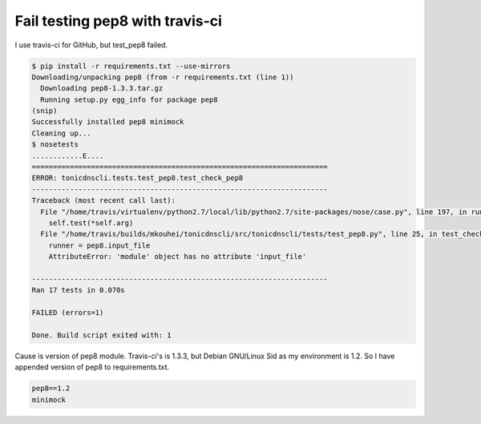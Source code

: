 Fail testing pep8 with travis-ci
================================

I use travis-ci for GitHub, but test_pep8 failed.

.. code-block:: text

   $ pip install -r requirements.txt --use-mirrors
   Downloading/unpacking pep8 (from -r requirements.txt (line 1))
     Downloading pep8-1.3.3.tar.gz
     Running setup.py egg_info for package pep8
   (snip)
   Successfully installed pep8 minimock
   Cleaning up...
   $ nosetests
   ............E....
   ======================================================================
   ERROR: tonicdnscli.tests.test_pep8.test_check_pep8
   ----------------------------------------------------------------------
   Traceback (most recent call last):
     File "/home/travis/virtualenv/python2.7/local/lib/python2.7/site-packages/nose/case.py", line 197, in runTest
       self.test(*self.arg)
     File "/home/travis/builds/mkouhei/tonicdnscli/src/tonicdnscli/tests/test_pep8.py", line 25, in test_check_pep8
       runner = pep8.input_file
       AttributeError: 'module' object has no attribute 'input_file'

   ----------------------------------------------------------------------
   Ran 17 tests in 0.070s

   FAILED (errors=1)

   Done. Build script exited with: 1

Cause is version of pep8 module. Travis-ci's is 1.3.3, but Debian GNU/Linux Sid as my environment is 1.2. So I have appended version of pep8 to requirements.txt.

.. code-block:: pkgconfig

   pep8==1.2
   minimock

.. author:: default
.. categories:: Python
.. tags:: pep8,Debian
.. comments::
